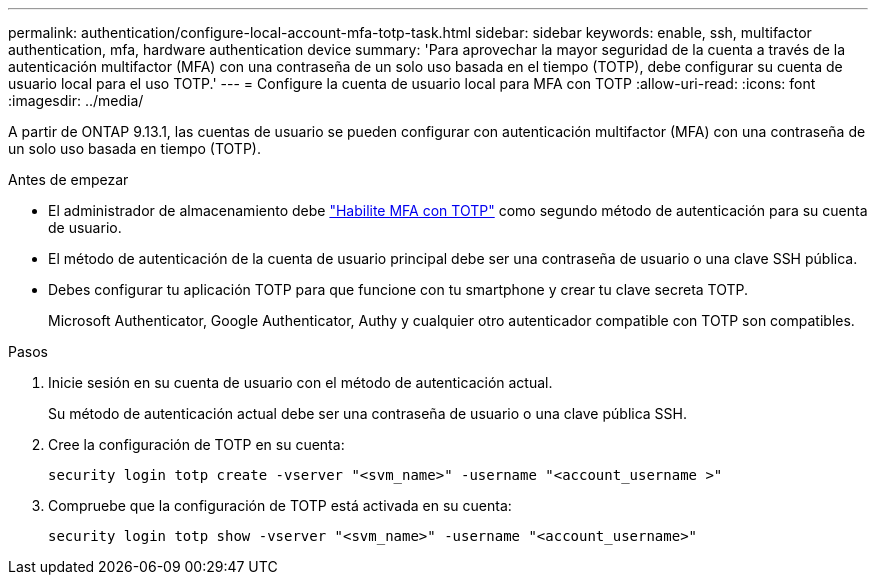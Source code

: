 ---
permalink: authentication/configure-local-account-mfa-totp-task.html 
sidebar: sidebar 
keywords: enable, ssh, multifactor authentication, mfa, hardware authentication device 
summary: 'Para aprovechar la mayor seguridad de la cuenta a través de la autenticación multifactor (MFA) con una contraseña de un solo uso basada en el tiempo (TOTP), debe configurar su cuenta de usuario local para el uso TOTP.' 
---
= Configure la cuenta de usuario local para MFA con TOTP
:allow-uri-read: 
:icons: font
:imagesdir: ../media/


[role="lead"]
A partir de ONTAP 9.13.1, las cuentas de usuario se pueden configurar con autenticación multifactor (MFA) con una contraseña de un solo uso basada en tiempo (TOTP).

.Antes de empezar
* El administrador de almacenamiento debe link:setup-ssh-multifactor-authentication-task.html#enable-mfa-with-totp["Habilite MFA con TOTP"] como segundo método de autenticación para su cuenta de usuario.
* El método de autenticación de la cuenta de usuario principal debe ser una contraseña de usuario o una clave SSH pública.
* Debes configurar tu aplicación TOTP para que funcione con tu smartphone y crear tu clave secreta TOTP.
+
Microsoft Authenticator, Google Authenticator, Authy y cualquier otro autenticador compatible con TOTP son compatibles.



.Pasos
. Inicie sesión en su cuenta de usuario con el método de autenticación actual.
+
Su método de autenticación actual debe ser una contraseña de usuario o una clave pública SSH.

. Cree la configuración de TOTP en su cuenta:
+
[source, cli]
----
security login totp create -vserver "<svm_name>" -username "<account_username >"
----
. Compruebe que la configuración de TOTP está activada en su cuenta:
+
[source, cli]
----
security login totp show -vserver "<svm_name>" -username "<account_username>"
----

